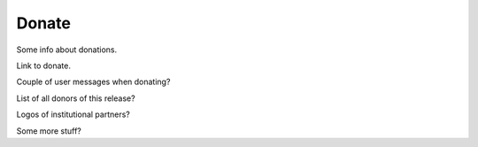 Donate
======

Some info about donations.

Link to donate.

Couple of user messages when donating?

List of all donors of this release?

Logos of institutional partners?

Some more stuff?
